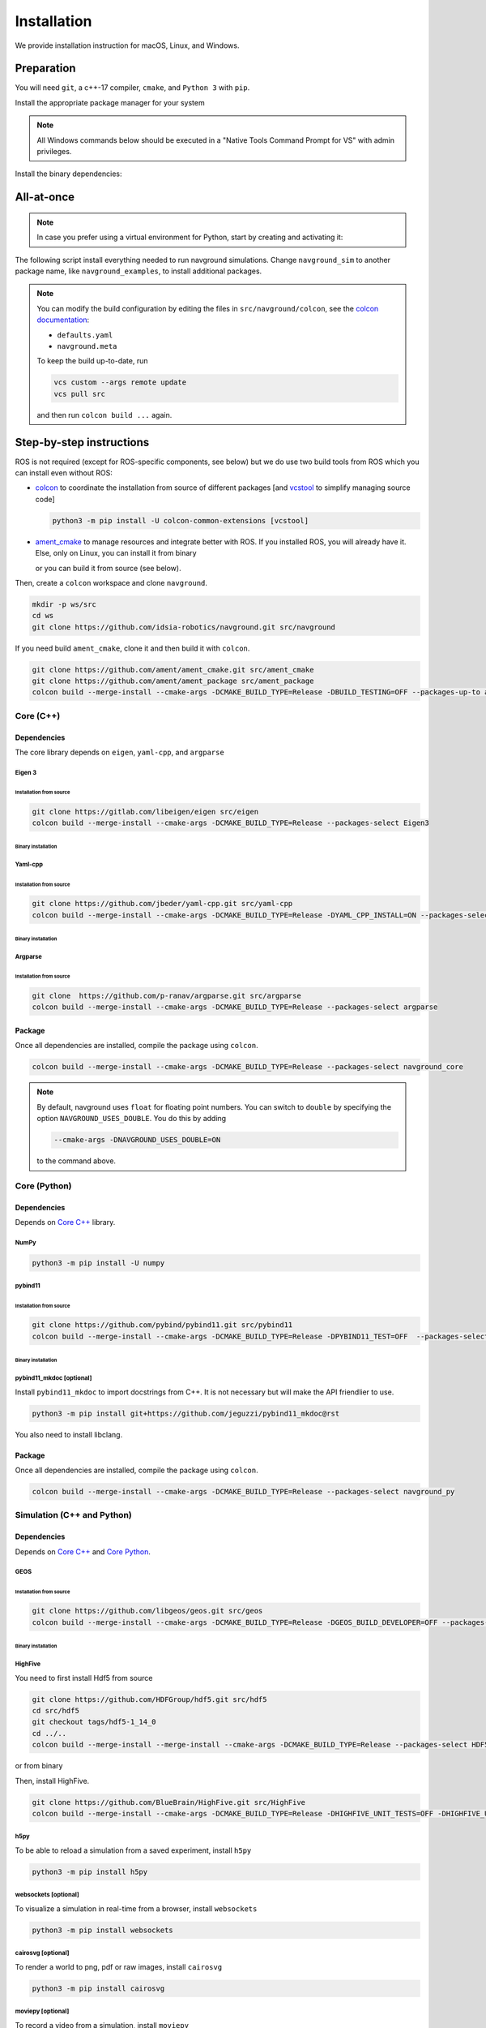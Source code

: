 ============
Installation
============

We provide installation instruction for macOS, Linux, and Windows.


Preparation
===========


You will need ``git``, a c++-17 compiler, ``cmake``, and ``Python 3`` with ``pip``. 

Install the appropriate package manager for your system

.. tabs::

   .. tab:: macOS

      We are going to use ``brew``, install it from `homebrew <https://brew.sh>`_.

   .. tab:: Linux

      We are going to use ``apt``.


   .. tab:: Windows

      We are going to use ``choco``, install it from `Chocolatey <https://chocolatey.org/install>`_.


.. note::

   All Windows commands below should be executed in a "Native Tools Command Prompt for VS" with admin privileges.

.. 
   warning::

..    On Windows, add the following option

..    
   code-block:: console

..       --cmake-args -T ClangCL

..    to each colcon build commands below. It will use Clang, which is the only compiler we have tested successfully on Windows.


Install the binary dependencies:

.. tabs::

   .. tab:: macOS

      .. code-block:: console

         brew install cmake git python3

   .. tab:: Linux

      .. code-block:: console

         sudo apt install -y build-essential cmake git python3-dev python3-pip

   .. tab:: Windows

      .. code-block:: console

         choco install -y cmake git python3


All-at-once
===========


.. note::

   In case you prefer using a virtual environment for Python, start by creating and activating it:

   .. tabs::

      .. tab:: macOS
   
         .. code-block:: console
      
            python3 -m venv <path_to_the_venv>
            . <path_to_the_venv>/bin/activate
   
      .. tab:: Linux
   
         .. code-block:: console
      
            python3 -m venv <path_to_the_venv>
            . <path_to_the_venv>/bin/activate
   
   
      .. tab:: Windows
   
         .. code-block:: console
   
            python -m venv <path_to_the_venv>
            <path_to_the_venv>/bin/activate.bat


The following script install everything needed to run navground simulations.
Change ``navground_sim`` to another package name, like ``navground_examples``, to install additional packages.

.. tabs::

   .. tab:: macOS

      .. code-block:: console
   
         mkdir ws
         cd ws
         python3 -m pip install colcon-common-extensions vcstool numpy h5py
         vcs import --input https://raw.githubusercontent.com/idsia-robotics/navground/main/colcon/navground.repos
         export COLCON_DEFAULTS_FILE=src/navground/colcon/defaults.yaml
         colcon build --metas src/navground/colcon/navground.meta --packages-up-to navground_sim

   .. tab:: Linux

      .. code-block:: console
   
         mkdir ws
         cd ws
         python3 -m pip install colcon-common-extensions vcstool numpy h5py
         vcs import --input https://raw.githubusercontent.com/idsia-robotics/navground/main/colcon/navground.repos
         export COLCON_DEFAULTS_FILE=src/navground/colcon/defaults.yaml
         colcon build --metas src/navground/colcon/navground.meta --packages-up-to navground_sim


   .. tab:: Windows

      .. code-block:: console

         mkdir ws
         cd ws
         python -m pip install colcon-common-extensions vcstool numpy h5py
         vcs import --input https://raw.githubusercontent.com/idsia-robotics/navground/main/colcon/navground.repos
         set COLCON_DEFAULTS_FILE=src/navground/colcon/defaults.yaml
         colcon build --metas src/navground/colcon/navground.meta --packages-up-to navground_sim
      
.. note::

   You can modify the build configuration by editing the files in ``src/navground/colcon``, see the `colcon documentation <https://colcon.readthedocs.io/en/released/user/configuration.html#colcon-pkg-files>`_:

   - ``defaults.yaml``
   - ``navground.meta``


   To keep the build up-to-date, run

   .. code-block:: console

      vcs custom --args remote update
      vcs pull src
      
   and then run ``colcon build ...`` again.

Step-by-step instructions
=========================

ROS is not required (except for ROS-specific components, see below) but we do use two build tools from ROS which you can install even without ROS:

- `colcon <https://colcon.readthedocs.io/en/released/>`_ to coordinate the installation from source of different packages [and `vcstool <https://github.com/dirk-thomas/vcstool>`_ to simplify managing source code]

  .. code-block:: console

     python3 -m pip install -U colcon-common-extensions [vcstool]

- `ament_cmake <https://github.com/ament/ament_cmake>`_ to manage resources and integrate better with ROS. If you installed ROS, you will already have it. Else, only on Linux, you can install it from binary

  .. tabs::
  
     .. tab:: macOS
  
        Install from source.
  
     .. tab:: Linux
  
        .. code-block:: console
  
           sudo apt install -y build-essential ament-cmake

     .. tab:: Windows
  
        Install from source.

  or you can build it from source (see below).

Then, create a ``colcon`` workspace and clone ``navground``.

.. code-block:: console

    mkdir -p ws/src
    cd ws
    git clone https://github.com/idsia-robotics/navground.git src/navground

If you need build ``ament_cmake``, clone it and then build it with ``colcon``.

.. code-block:: console

    git clone https://github.com/ament/ament_cmake.git src/ament_cmake
    git clone https://github.com/ament/ament_package src/ament_package 
    colcon build --merge-install --cmake-args -DCMAKE_BUILD_TYPE=Release -DBUILD_TESTING=OFF --packages-up-to ament_cmake

.. _Core C++:

Core (C++)
##########

Dependencies
------------

The core library depends on ``eigen``, ``yaml-cpp``, and ``argparse``

Eigen 3
^^^^^^^

Installation from source
""""""""""""""""""""""""

.. code-block:: console
 
    git clone https://gitlab.com/libeigen/eigen src/eigen
    colcon build --merge-install --cmake-args -DCMAKE_BUILD_TYPE=Release --packages-select Eigen3

Binary installation
"""""""""""""""""""

.. tabs::

   .. tab:: macOS

      .. code-block:: console

        brew install eigen

   .. tab:: Linux

      .. code-block:: console

        sudo apt install -y libeigen3-dev

   .. tab:: Windows

      .. code-block:: console

        choco install -y eigen

Yaml-cpp
^^^^^^^^

Installation from source
""""""""""""""""""""""""

.. code-block:: console

   git clone https://github.com/jbeder/yaml-cpp.git src/yaml-cpp
   colcon build --merge-install --cmake-args -DCMAKE_BUILD_TYPE=Release -DYAML_CPP_INSTALL=ON --packages-select YAML_CPP

Binary installation
"""""""""""""""""""

.. tabs::

   .. tab:: macOS

      .. code-block:: console

         brew install yaml-cpp

   .. tab:: Linux

      .. code-block:: console

         sudo apt install -y libyaml-cpp-dev

   .. tab:: Windows

      Install from source

Argparse
^^^^^^^^

Installation from source
""""""""""""""""""""""""

.. code-block:: console

   git clone  https://github.com/p-ranav/argparse.git src/argparse
   colcon build --merge-install --cmake-args -DCMAKE_BUILD_TYPE=Release --packages-select argparse


Package
-------

Once all dependencies are installed, compile the package using ``colcon``.

.. code-block:: console

   colcon build --merge-install --cmake-args -DCMAKE_BUILD_TYPE=Release --packages-select navground_core

.. note::

   By default, navground uses ``float`` for floating point numbers. You can switch to ``double`` by specifying the option ``NAVGROUND_USES_DOUBLE``. You do this by adding

   .. code-block:: console

      --cmake-args -DNAVGROUND_USES_DOUBLE=ON

   to the command above.


.. _Core Python:

Core (Python)
#############

Dependencies
------------

Depends on `Core C++`_ library.

NumPy
^^^^^

.. code-block:: console

   python3 -m pip install -U numpy

pybind11
^^^^^^^^

Installation from source
""""""""""""""""""""""""
 
.. code-block:: console

   git clone https://github.com/pybind/pybind11.git src/pybind11
   colcon build --merge-install --cmake-args -DCMAKE_BUILD_TYPE=Release -DPYBIND11_TEST=OFF  --packages-select pybind11

Binary installation
"""""""""""""""""""

.. tabs::

   .. tab:: macOS

      .. code-block:: console

         brew install pybind11

   .. tab:: Linux

      .. code-block:: console

         sudo apt install -y pybind11-dev

   .. tab:: Windows

      Install from source

pybind11_mkdoc [optional]
^^^^^^^^^^^^^^^^^^^^^^^^^

Install ``pybind11_mkdoc`` to import docstrings from C++. It is not necessary but will make the API friendlier to use. 

.. code-block:: console

   python3 -m pip install git+https://github.com/jeguzzi/pybind11_mkdoc@rst


You also need to install libclang.

.. tabs::

   .. tab:: macOS

      Most probably you already have clang installed.
      Just install the python package of the corresponding version.

      .. code-block:: console

         python3 -m pip install clang==14


   .. tab:: Linux

      Install the python package of the corresponding version.

      .. code-block:: console

         sudo apt install -y libclang-dev
         python3 -m pip install clang==14

   .. tab:: Windows

      .. code-block:: console

         clang --version
         python -m pip install clang==<version of the install Clang compiler>


Package
-------

Once all dependencies are installed, compile the package using ``colcon``.

.. code-block:: console

   colcon build --merge-install --cmake-args -DCMAKE_BUILD_TYPE=Release --packages-select navground_py

..
   warning::

   On Windows, you need to copy the dll library 

   .. code-block:: console

      copy install\bin\navground_core.dll install\Lib\site-packages\navground\core\navground_core.dll 


.. _Simulation:

Simulation (C++ and Python)
###########################

Dependencies
------------

Depends on `Core C++`_ and `Core Python`_.


GEOS
^^^^

Installation from source
""""""""""""""""""""""""

.. code-block:: console

   git clone https://github.com/libgeos/geos.git src/geos
   colcon build --merge-install --cmake-args -DCMAKE_BUILD_TYPE=Release -DGEOS_BUILD_DEVELOPER=OFF --packages-select GEOS

Binary installation
"""""""""""""""""""

.. tabs::

   .. tab:: macOS

      .. code-block:: console

         brew install geos

   .. tab:: Linux

      .. code-block:: console

         sudo apt install -y libgeos++-dev

      .. warning::

         The current version installed in Ubuntu `is broken <https://answers.launchpad.net/ubuntu/+source/geos/+question/701657>`_. If you encounter any error, consider installing GEOS from source.

   .. tab:: Windows

      Install from source


HighFive
^^^^^^^^

You need to first install Hdf5 from source

.. code-block:: console

   git clone https://github.com/HDFGroup/hdf5.git src/hdf5
   cd src/hdf5
   git checkout tags/hdf5-1_14_0
   cd ../..
   colcon build --merge-install --merge-install --cmake-args -DCMAKE_BUILD_TYPE=Release --packages-select HDF5 

or from binary

.. tabs::

   .. tab:: macOS

      .. code-block:: console

         brew install hdf5


   .. tab:: Linux

      .. code-block:: console

         sudo apt install -y libhdf5-dev

   .. tab:: Windows

      Install from source


Then, install HighFive.

.. code-block:: console

   git clone https://github.com/BlueBrain/HighFive.git src/HighFive
   colcon build --merge-install --cmake-args -DCMAKE_BUILD_TYPE=Release -DHIGHFIVE_UNIT_TESTS=OFF -DHIGHFIVE_USE_BOOST=OFF -DHIGHFIVE_BUILD_DOCS=OFF --packages-select HighFive

h5py
^^^^

To be able to reload a simulation from a saved experiment, install ``h5py``

.. code-block:: console

   python3 -m pip install h5py

websockets [optional]
^^^^^^^^^^^^^^^^^^^^^

To visualize a simulation in real-time from a browser, install ``websockets``

.. code-block:: console

   python3 -m pip install websockets


cairosvg [optional]
^^^^^^^^^^^^^^^^^^^

To render a world to png, pdf or raw images, install ``cairosvg``

.. code-block:: console

   python3 -m pip install cairosvg


moviepy [optional]
^^^^^^^^^^^^^^^^^^

To record a video from a simulation, install ``moviepy``

.. code-block:: console

   python3 -m pip install moviepy


Package
-------

Once all dependencies are installed, compile the package using ``colcon``.

.. code-block:: console

   colcon build --merge-install --cmake-args -DCMAKE_BUILD_TYPE=Release --packages-select navground_sim

.. 
   warning::

   On Windows, you need to copy the dll library 

   .. code-block:: console

      copy install\bin\navground_sim.dll install\Lib\site-packages\navground\sim\navground_sim.dll 


Examples and demos
##################

Depends on `Core C++`_, `Core Python`_, and `Simulation`_.


.. code-block:: console

   colcon build --merge-install --cmake-args -DCMAKE_BUILD_TYPE=Release --packages-select navground_examples navground_examples_py navground_demos


ROS
###

Depends on `Core C++`_. You also need to have ROS installed and to source its setup script.

.. code-block:: console

   colcon build --merge-install --cmake-args -DCMAKE_BUILD_TYPE=Release --packages-select navground_msgs navground_ros


CoppeliaSim
###########

Depends on `Simulation`_. You also need to install `coppeliaSim <https://www.coppeliarobotics.com>`_ (versions 4.3, 4.4, 4.5, 4.6 [latest]).


.. code-block:: console

   export COPPELIASIM_ROOT_DIR=<path to the folder containing the programming subfolder>
   colcon build --merge-install --cmake-args -DCMAKE_BUILD_TYPE=Release --packages-select navground_coppeliasim

Usage
=====

To use the installed packages, you will need to source the workspace


.. tabs::

   .. tab:: macOS

      .. code-block:: console

         . install/setup.zsh

   .. tab:: Linux

      .. code-block:: console
         
         . install/setup.bash


   .. tab:: Windows

      .. code-block:: console
        
         install\setup.bat


If you have ROS, you can then launch executables with ``ros2 run ...``:

.. code-block:: console

   ros2 run <name_of_the_package> <name_of_the_executable> 

like, for instance:

.. code-block:: console

   ros2 run navground_core info   

If instead you don't have ROS, directly launch the executables located in ``install``:

.. tabs::

   .. tab:: macOS

      .. code-block:: console

         install/lib/navground_core/info

   .. tab:: Linux

      .. code-block:: console

         install/lib/navground_core/info


   .. tab:: Windows

      .. code-block:: console

         install\Lib\navground_core\info.exe


In the rest of the documentation, we omit ``ros2 run ...`` or the full path prefix and only specify the command to run


.. code-block:: console

   info

Troubleshooting
===============

HDF5 library release mismatched error 
#####################################

In Windows, if Python cannot import ``navground.sim``

.. code-block:: python

   >>> import navground.sim

   [...]\Lib\site-packages\h5py\__init__.py:36: UserWarning: h5py is running against HDF5 1.14.0 when it was    built against 1.14.2, this may cause problems
     _warn(("h5py is running against HDF5 {0} when it was built against {1}, "
   Warning! ***HDF5 library release mismatched error***
   [...]

set ``HDF5_DISABLE_VERSION_CHECK`` to 1

.. code-block:: console

   set HDF5_DISABLE_VERSION_CHECK=1
